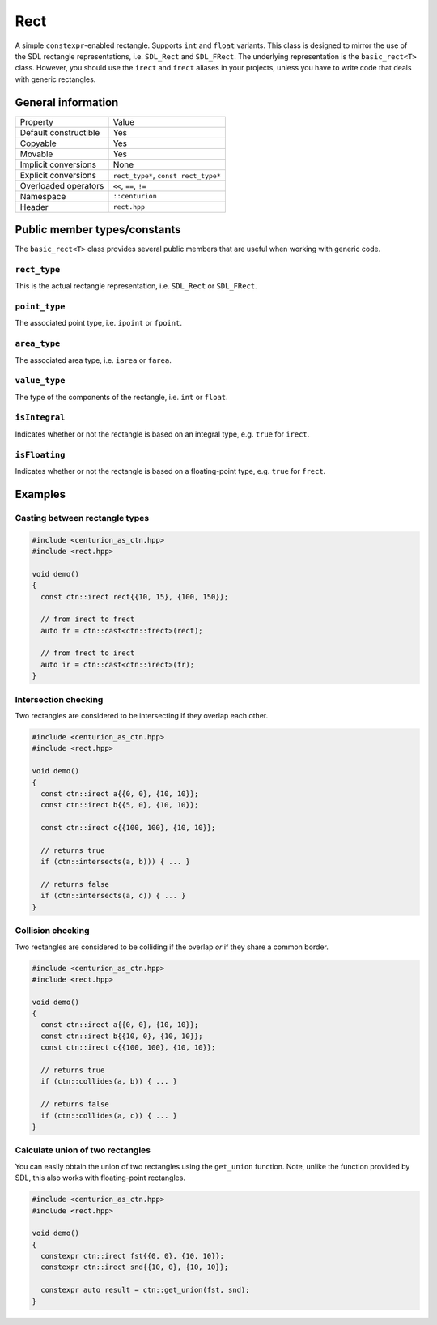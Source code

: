 Rect
====

A simple ``constexpr``-enabled rectangle. Supports ``int`` and ``float`` variants. This class is
designed to mirror the use of the SDL rectangle representations, i.e. ``SDL_Rect`` and
``SDL_FRect``. The underlying representation is the ``basic_rect<T>`` class. However, you should
use the ``irect`` and ``frect`` aliases in your projects, unless you have to write code that
deals with generic rectangles.

General information
-------------------
======================  =======================================================
  Property               Value
----------------------  -------------------------------------------------------
Default constructible    Yes
Copyable                 Yes
Movable                  Yes
Implicit conversions     None
Explicit conversions     ``rect_type*``, ``const rect_type*``
Overloaded operators     ``<<``, ``==``, ``!=``
Namespace                ``::centurion``
Header                   ``rect.hpp``
======================  =======================================================

Public member types/constants
-----------------------------
The ``basic_rect<T>`` class provides several public members that are useful when working
with generic code.

``rect_type``
~~~~~~~~~~~~~
This is the actual rectangle representation, i.e. ``SDL_Rect`` or ``SDL_FRect``. 

``point_type``
~~~~~~~~~~~~~~
The associated point type, i.e. ``ipoint`` or ``fpoint``. 

``area_type``
~~~~~~~~~~~~~
The associated area type, i.e. ``iarea`` or ``farea``. 

``value_type``
~~~~~~~~~~~~~~
The type of the components of the rectangle, i.e. ``int`` or ``float``.

``isIntegral``
~~~~~~~~~~~~~~
Indicates whether or not the rectangle is based on an integral type, e.g. ``true`` for ``irect``.

``isFloating``
~~~~~~~~~~~~~~
Indicates whether or not the rectangle is based on a floating-point type, e.g. ``true`` for
``frect``.

Examples
--------

Casting between rectangle types
~~~~~~~~~~~~~~~~~~~~~~~~~~~~~~~

.. code-block:: c++

  #include <centurion_as_ctn.hpp>
  #include <rect.hpp>

  void demo()
  {
    const ctn::irect rect{{10, 15}, {100, 150}};

    // from irect to frect
    auto fr = ctn::cast<ctn::frect>(rect);

    // from frect to irect
    auto ir = ctn::cast<ctn::irect>(fr);
  }

Intersection checking
~~~~~~~~~~~~~~~~~~~~~
Two rectangles are considered to be intersecting if they overlap each other.

.. code-block:: c++

  #include <centurion_as_ctn.hpp>
  #include <rect.hpp>

  void demo()
  {
    const ctn::irect a{{0, 0}, {10, 10}};
    const ctn::irect b{{5, 0}, {10, 10}};

    const ctn::irect c{{100, 100}, {10, 10}};

    // returns true
    if (ctn::intersects(a, b))) { ... }

    // returns false
    if (ctn::intersects(a, c)) { ... }
  }

Collision checking
~~~~~~~~~~~~~~~~~~
Two rectangles are considered to be colliding if the overlap *or* if they share a common border.

.. code-block:: c++

  #include <centurion_as_ctn.hpp>
  #include <rect.hpp>

  void demo()
  {
    const ctn::irect a{{0, 0}, {10, 10}};
    const ctn::irect b{{10, 0}, {10, 10}};
    const ctn::irect c{{100, 100}, {10, 10}};
  
    // returns true
    if (ctn::collides(a, b)) { ... }

    // returns false
    if (ctn::collides(a, c)) { ... }
  }

Calculate union of two rectangles
~~~~~~~~~~~~~~~~~~~~~~~~~~~~~~~~~
You can easily obtain the union of two rectangles using the ``get_union`` function. Note, unlike
the function provided by SDL, this also works with floating-point rectangles.

.. code-block:: c++

  #include <centurion_as_ctn.hpp>
  #include <rect.hpp>

  void demo()
  {
    constexpr ctn::irect fst{{0, 0}, {10, 10}};
    constexpr ctn::irect snd{{10, 0}, {10, 10}};
  
    constexpr auto result = ctn::get_union(fst, snd);
  }